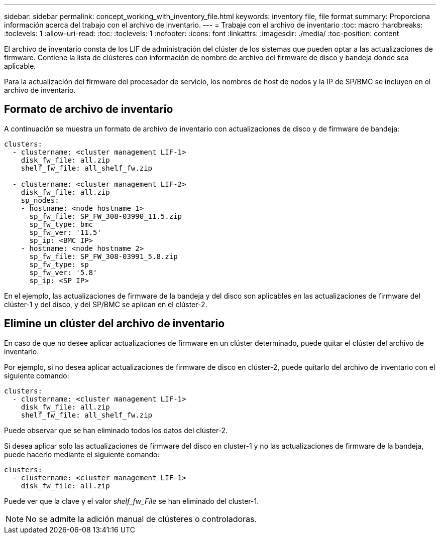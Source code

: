 ---
sidebar: sidebar 
permalink: concept_working_with_inventory_file.html 
keywords: inventory file, file format 
summary: Proporciona información acerca del trabajo con el archivo de inventario. 
---
= Trabaje con el archivo de inventario
:toc: macro
:hardbreaks:
:toclevels: 1
:allow-uri-read: 
:toc: 
:toclevels: 1
:nofooter: 
:icons: font
:linkattrs: 
:imagesdir: ./media/
:toc-position: content


[role="lead"]
El archivo de inventario consta de los LIF de administración del clúster de los sistemas que pueden optar a las actualizaciones de firmware. Contiene la lista de clústeres con información de nombre de archivo del firmware de disco y bandeja donde sea aplicable.

Para la actualización del firmware del procesador de servicio, los nombres de host de nodos y la IP de SP/BMC se incluyen en el archivo de inventario.



== Formato de archivo de inventario

A continuación se muestra un formato de archivo de inventario con actualizaciones de disco y de firmware de bandeja:

[listing]
----
clusters:
  - clustername: <cluster management LIF-1>
    disk_fw_file: all.zip
    shelf_fw_file: all_shelf_fw.zip

  - clustername: <cluster management LIF-2>
    disk_fw_file: all.zip
    sp_nodes:
    - hostname: <node hostname 1>
      sp_fw_file: SP_FW_308-03990_11.5.zip
      sp_fw_type: bmc
      sp_fw_ver: '11.5'
      sp_ip: <BMC IP>
    - hostname: <node hostname 2>
      sp_fw_file: SP_FW_308-03991_5.8.zip
      sp_fw_type: sp
      sp_fw_ver: '5.8'
      sp_ip: <SP IP>
----
En el ejemplo, las actualizaciones de firmware de la bandeja y del disco son aplicables en las actualizaciones de firmware del clúster-1 y del disco, y del SP/BMC se aplican en el clúster-2.



== Elimine un clúster del archivo de inventario

En caso de que no desee aplicar actualizaciones de firmware en un clúster determinado, puede quitar el clúster del archivo de inventario.

Por ejemplo, si no desea aplicar actualizaciones de firmware de disco en clúster-2, puede quitarlo del archivo de inventario con el siguiente comando:

[listing]
----
clusters:
  - clustername: <cluster management LIF-1>
    disk_fw_file: all.zip
    shelf_fw_file: all_shelf_fw.zip
----
Puede observar que se han eliminado todos los datos del clúster-2.

Si desea aplicar solo las actualizaciones de firmware del disco en cluster-1 y no las actualizaciones de firmware de la bandeja, puede hacerlo mediante el siguiente comando:

[listing]
----
clusters:
  - clustername: <cluster management LIF-1>
    disk_fw_file: all.zip
----
Puede ver que la clave y el valor _shelf_fw_File_ se han eliminado del cluster-1.


NOTE: No se admite la adición manual de clústeres o controladoras.
